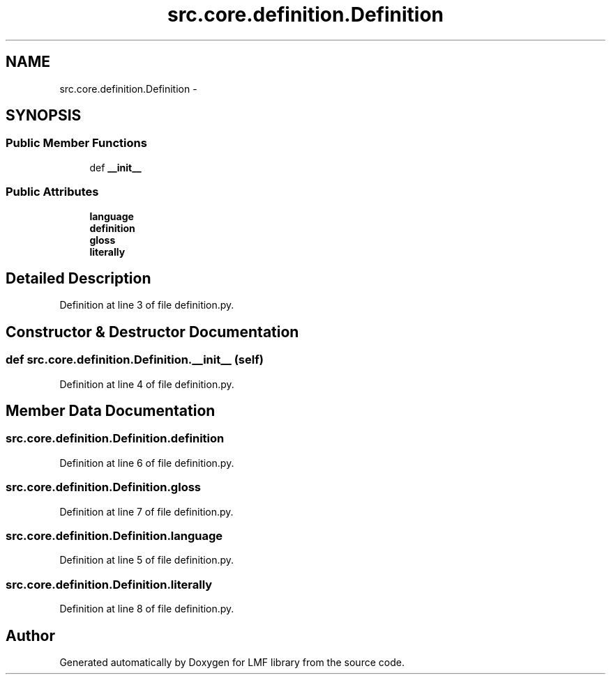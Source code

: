 .TH "src.core.definition.Definition" 3 "Thu Sep 18 2014" "LMF library" \" -*- nroff -*-
.ad l
.nh
.SH NAME
src.core.definition.Definition \- 
.SH SYNOPSIS
.br
.PP
.SS "Public Member Functions"

.in +1c
.ti -1c
.RI "def \fB__init__\fP"
.br
.in -1c
.SS "Public Attributes"

.in +1c
.ti -1c
.RI "\fBlanguage\fP"
.br
.ti -1c
.RI "\fBdefinition\fP"
.br
.ti -1c
.RI "\fBgloss\fP"
.br
.ti -1c
.RI "\fBliterally\fP"
.br
.in -1c
.SH "Detailed Description"
.PP 
Definition at line 3 of file definition\&.py\&.
.SH "Constructor & Destructor Documentation"
.PP 
.SS "def src\&.core\&.definition\&.Definition\&.__init__ (self)"

.PP
Definition at line 4 of file definition\&.py\&.
.SH "Member Data Documentation"
.PP 
.SS "src\&.core\&.definition\&.Definition\&.definition"

.PP
Definition at line 6 of file definition\&.py\&.
.SS "src\&.core\&.definition\&.Definition\&.gloss"

.PP
Definition at line 7 of file definition\&.py\&.
.SS "src\&.core\&.definition\&.Definition\&.language"

.PP
Definition at line 5 of file definition\&.py\&.
.SS "src\&.core\&.definition\&.Definition\&.literally"

.PP
Definition at line 8 of file definition\&.py\&.

.SH "Author"
.PP 
Generated automatically by Doxygen for LMF library from the source code\&.
